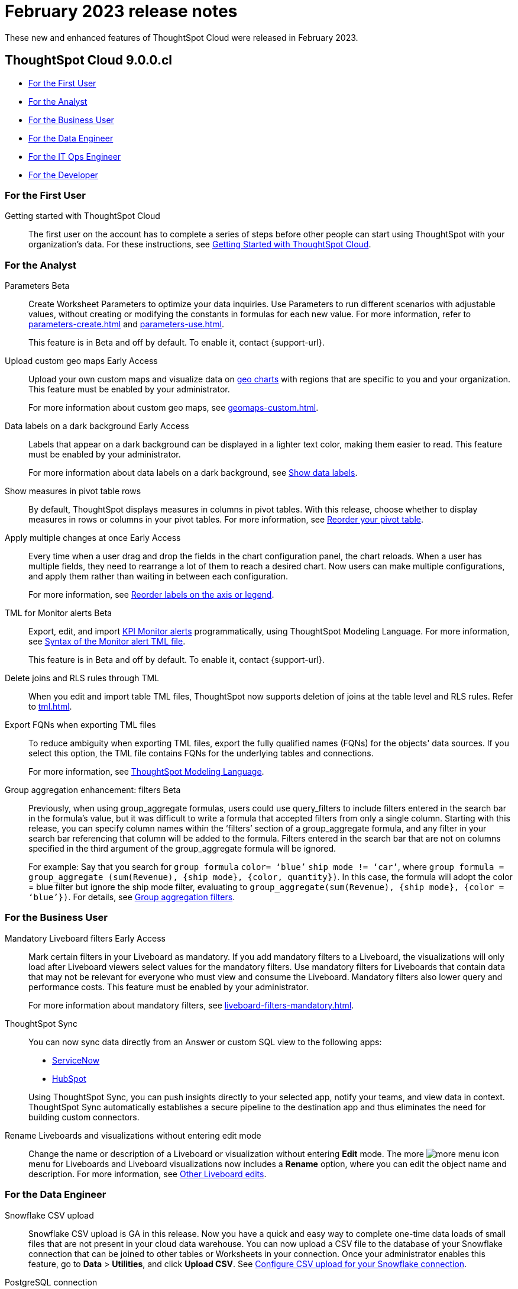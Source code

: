 = February 2023 release notes
:last_updated: 3/23/2021
:experimental:
:linkattrs:
:page-layout: default-cloud
:page-aliases:
:description: ThoughtSpot Cloud 9.0.0.cl release notes

These new and enhanced features of ThoughtSpot Cloud were released in February 2023.

== ThoughtSpot Cloud 9.0.0.cl

* <<9-0-0-cl-first,For the First User>>
* <<9-0-0-cl-analyst,For the Analyst>>
* <<9-0-0-cl-business-user,For the Business User>>
* <<9-0-0-cl-data-engineer,For the Data Engineer>>
* <<9-0-0-cl-it-ops-engineer,For the IT Ops Engineer>>
* <<9-0-0-cl-developer,For the Developer>>

[#9-0-0-cl-first]
=== For the First User

Getting started with ThoughtSpot Cloud::
The first user on the account has to complete a series of steps before other people can start using ThoughtSpot with your organization's data.
For these instructions, see xref:ts-cloud-getting-started.adoc[Getting Started with ThoughtSpot Cloud].

[#9-0-0-cl-analyst]
=== For the Analyst

Parameters [.badge.badge-beta-relnotes]#Beta#::
Create Worksheet Parameters to optimize your data inquiries. Use Parameters to run different scenarios with adjustable values, without creating or modifying the constants in formulas for each new value. For more information, refer to xref:parameters-create.adoc[] and xref:parameters-use.adoc[].
+
This feature is in Beta and off by default. To enable it, contact {support-url}.

Upload custom geo maps [.badge.badge-early-access-relnotes]#Early Access#::
Upload your own custom maps and visualize data on xref:chart-geo.adoc[geo charts] with regions that are specific to you and your organization. This feature must be enabled by your administrator.
+
For more information about custom geo maps, see xref:geomaps-custom.adoc[].

Data labels on a dark background [.badge.badge-early-access-relnotes]#Early Access#::
Labels that appear on a dark background can be displayed in a lighter text color, making them easier to read. This feature must be enabled by your administrator.
+
For more information about data labels on a dark background, see xref:chart-data-labels.adoc[Show data labels].

Show measures in pivot table rows::
By default, ThoughtSpot displays measures in columns in pivot tables. With this release, choose whether to display measures in rows or columns in your pivot tables. For more information, see xref:chart-pivot-table.adoc#reorder[Reorder your pivot table].

Apply multiple changes at once [.badge.badge-early-access-relnotes]#Early Access#::
Every time when a user drag and drop the fields in the chart configuration panel, the chart reloads. When a user has multiple fields, they need to rearrange a lot of them to reach a desired chart. Now users can make multiple configurations, and apply them rather than waiting in between each configuration.
+
For more information, see xref:chart-x-axis.adoc[Reorder labels on the axis or legend,window=_blank].

TML for Monitor alerts [.badge.badge-beta-relnotes]#Beta#::
Export, edit, and import xref:monitor.adoc[KPI Monitor alerts] programmatically, using ThoughtSpot Modeling Language. For more information, see xref:tml-alerts.adoc#syntax-alerts[Syntax of the Monitor alert TML file].
+
This feature is in Beta and off by default. To enable it, contact {support-url}.

Delete joins and RLS rules through TML::
When you edit and import table TML files, ThoughtSpot now supports deletion of joins at the table level and RLS rules. Refer to xref:tml.adoc[].

Export FQNs when exporting TML files::
To reduce ambiguity when exporting TML files, export the fully qualified names (FQNs) for the objects' data sources. If you select this option, the TML file contains FQNs for the underlying tables and connections.
+
For more information, see xref:tml.adoc#fqn[ThoughtSpot Modeling Language].

Group aggregation enhancement: filters [.badge.badge-beta-relnotes]#Beta#::
Previously, when using group_aggregate formulas, users could use query_filters to include filters entered in the search bar in the formula's value, but it was difficult to write a formula that accepted filters from only a single column. Starting with this release, you can specify column names within the ‘filters’ section of a group_aggregate formula, and any filter in your search bar referencing that column will be added to the formula. Filters entered in the search bar that are not on columns specified in the third argument of the group_aggregate formula will be ignored.
+
For example:
Say that you search for `group formula` `color= ‘blue’` `ship mode != ‘car’`, where `group formula = group_aggregate (sum(Revenue), {ship mode}, {color, quantity})`. In this case, the formula will adopt the color = blue filter but ignore the ship mode filter, evaluating to `group_aggregate(sum(Revenue), {ship mode}, {color = ‘blue’})`. For details, see xref:formulas-aggregation-flexible.adoc#groupagg-filters-enhancement[Group aggregation filters].


[#9-0-0-cl-business-user]
=== For the Business User

Mandatory Liveboard filters [.badge.badge-early-access-relnotes]#Early Access#::
Mark certain filters in your Liveboard as mandatory. If you add mandatory filters to a Liveboard, the visualizations will only load after Liveboard viewers select values for the mandatory filters. Use mandatory filters for Liveboards that contain data that may not be relevant for everyone who must view and consume the Liveboard. Mandatory filters also lower query and performance costs. This feature must be enabled by your administrator.
+
For more information about mandatory filters, see xref:liveboard-filters-mandatory.adoc[].

ThoughtSpot Sync::
You can now sync data directly from an Answer or custom SQL view to the following apps:
+
--
* xref:sync-servicenow.adoc[ServiceNow]
* xref:sync-hubspot.adoc[HubSpot]
--
+
Using ThoughtSpot Sync, you can push insights directly to your selected app, notify your teams, and view data in context. ThoughtSpot Sync automatically establishes a secure pipeline to the destination app and thus eliminates the need for building custom connectors.


Rename Liveboards and visualizations without entering edit mode::
Change the name or description of a Liveboard or visualization without entering *Edit* mode. The more image:icon-more-10px.png[more menu icon] menu for Liveboards and Liveboard visualizations now includes a *Rename* option, where you can edit the object name and description. For more information, see xref:liveboard-layout-edit.adoc#other-edits[Other Liveboard edits].

[#9-0-0-cl-data-engineer]
=== For the Data Engineer

[#9-0-0-cl-snowflake-csv]
Snowflake CSV upload::

Snowflake CSV upload is GA in this release. Now you have a quick and easy way to complete one-time data loads of small files that are not present in your cloud data warehouse. You can now upload a CSV file to the database of your Snowflake connection that can be joined to other tables or Worksheets in your connection. Once your administrator enables this feature, go to *Data* > *Utilities*, and click *Upload CSV*. See xref:connections-snowflake-csv-upload-config.adoc[Configure CSV upload for your Snowflake connection].

PostgreSQL connection:: You can now create connections from ThoughtSpot to PostgreSQL. For details, see xref:connections-postgresql.adoc[PostgreSQL].

Redshift Partner Connect:: Redshift Partner Connect allows you to try out ThoughtSpot connected to Redshift for free. For details, see xref:connections-redshift-partner.adoc[ThoughtSpot in Redshift Partner Connect].


dbt metadata tags for table and Worksheet column properties and table joins::

Manage your ThoughtSpot table and Worksheet column properties and table joins in dbt by using metadata tags to define column properties and joins within your dbt model schema. dbt stays the source of truth, and you don't have to manually update the columns in ThoughtSpot when you make changes to your dbt model. For more information, see xref:dbt-integration-metadata-tags.adoc[Metadata tags for dbt].

Sharing connections::
You can now share connections with other users or groups. Once granted access to a connection, users can add, remove, and modify tables in that connection. For more information, see xref:connections.adoc[].

[#9-0-0-cl-it-ops-engineer]
=== For the IT/Ops Engineer

Early Access features::
In this release, administrators can selectively enable or disable Early Access features for all users, using the Admin Console. For more information, see xref:early-access-enable.adoc[]. Early Access features are new in this release. For more information about them, see xref:release-lifecycle.adoc[].

[#9-0-0-cl-developer]
=== For the Developer

For information about the new features and enhancements introduced in this release, refer to https://developers.thoughtspot.com/docs/?pageid=whats-new[ThoughtSpot Developer Documentation^].
